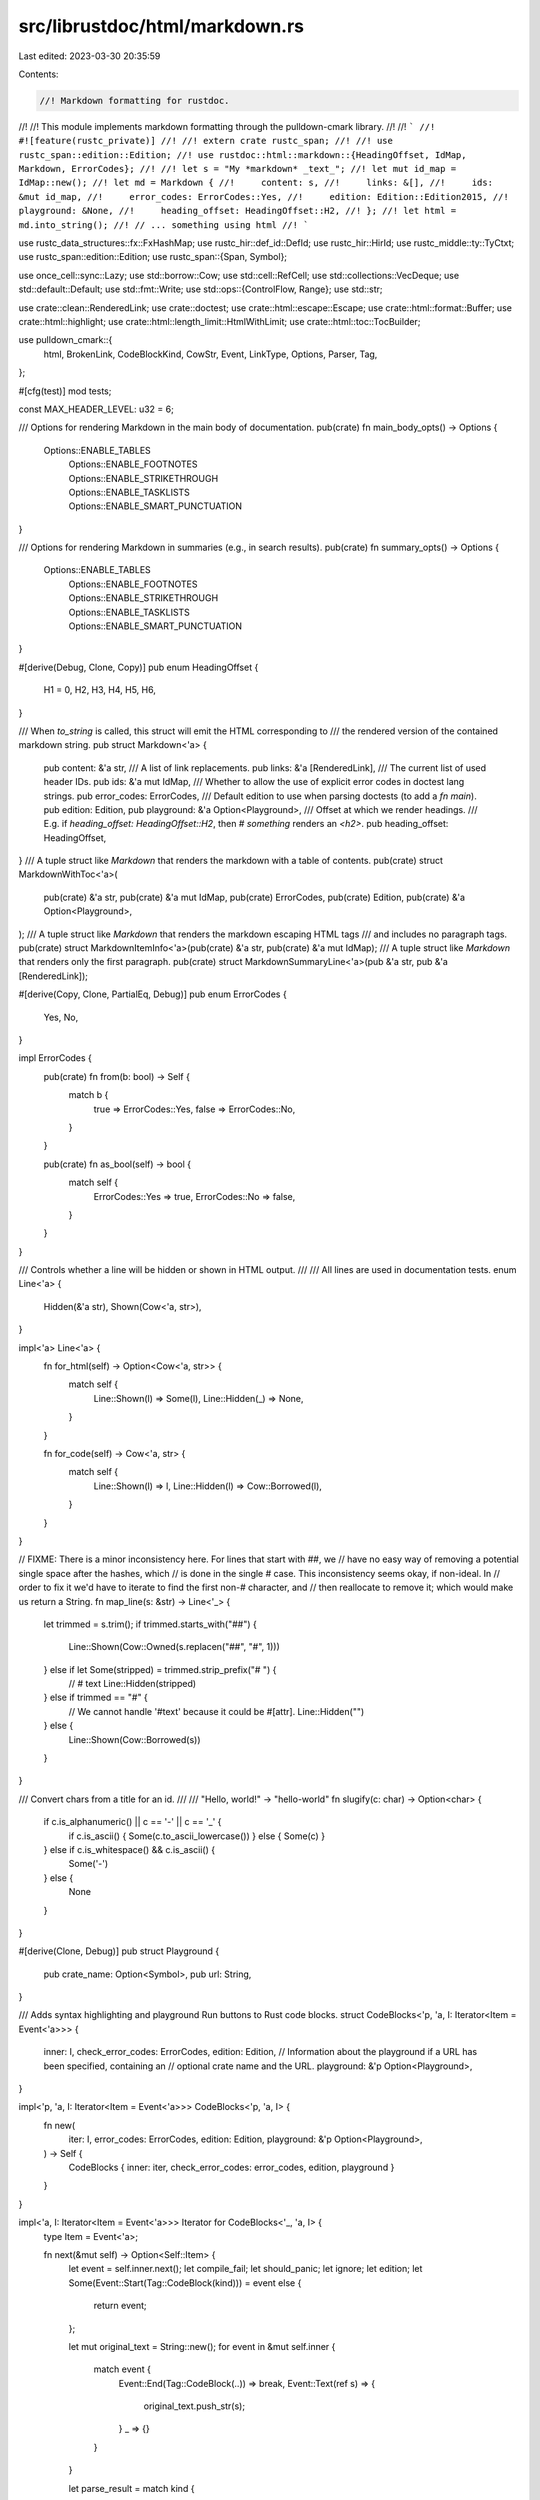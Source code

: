 src/librustdoc/html/markdown.rs
===============================

Last edited: 2023-03-30 20:35:59

Contents:

.. code-block:: rs

    //! Markdown formatting for rustdoc.
//!
//! This module implements markdown formatting through the pulldown-cmark library.
//!
//! ```
//! #![feature(rustc_private)]
//!
//! extern crate rustc_span;
//!
//! use rustc_span::edition::Edition;
//! use rustdoc::html::markdown::{HeadingOffset, IdMap, Markdown, ErrorCodes};
//!
//! let s = "My *markdown* _text_";
//! let mut id_map = IdMap::new();
//! let md = Markdown {
//!     content: s,
//!     links: &[],
//!     ids: &mut id_map,
//!     error_codes: ErrorCodes::Yes,
//!     edition: Edition::Edition2015,
//!     playground: &None,
//!     heading_offset: HeadingOffset::H2,
//! };
//! let html = md.into_string();
//! // ... something using html
//! ```

use rustc_data_structures::fx::FxHashMap;
use rustc_hir::def_id::DefId;
use rustc_hir::HirId;
use rustc_middle::ty::TyCtxt;
use rustc_span::edition::Edition;
use rustc_span::{Span, Symbol};

use once_cell::sync::Lazy;
use std::borrow::Cow;
use std::cell::RefCell;
use std::collections::VecDeque;
use std::default::Default;
use std::fmt::Write;
use std::ops::{ControlFlow, Range};
use std::str;

use crate::clean::RenderedLink;
use crate::doctest;
use crate::html::escape::Escape;
use crate::html::format::Buffer;
use crate::html::highlight;
use crate::html::length_limit::HtmlWithLimit;
use crate::html::toc::TocBuilder;

use pulldown_cmark::{
    html, BrokenLink, CodeBlockKind, CowStr, Event, LinkType, Options, Parser, Tag,
};

#[cfg(test)]
mod tests;

const MAX_HEADER_LEVEL: u32 = 6;

/// Options for rendering Markdown in the main body of documentation.
pub(crate) fn main_body_opts() -> Options {
    Options::ENABLE_TABLES
        | Options::ENABLE_FOOTNOTES
        | Options::ENABLE_STRIKETHROUGH
        | Options::ENABLE_TASKLISTS
        | Options::ENABLE_SMART_PUNCTUATION
}

/// Options for rendering Markdown in summaries (e.g., in search results).
pub(crate) fn summary_opts() -> Options {
    Options::ENABLE_TABLES
        | Options::ENABLE_FOOTNOTES
        | Options::ENABLE_STRIKETHROUGH
        | Options::ENABLE_TASKLISTS
        | Options::ENABLE_SMART_PUNCTUATION
}

#[derive(Debug, Clone, Copy)]
pub enum HeadingOffset {
    H1 = 0,
    H2,
    H3,
    H4,
    H5,
    H6,
}

/// When `to_string` is called, this struct will emit the HTML corresponding to
/// the rendered version of the contained markdown string.
pub struct Markdown<'a> {
    pub content: &'a str,
    /// A list of link replacements.
    pub links: &'a [RenderedLink],
    /// The current list of used header IDs.
    pub ids: &'a mut IdMap,
    /// Whether to allow the use of explicit error codes in doctest lang strings.
    pub error_codes: ErrorCodes,
    /// Default edition to use when parsing doctests (to add a `fn main`).
    pub edition: Edition,
    pub playground: &'a Option<Playground>,
    /// Offset at which we render headings.
    /// E.g. if `heading_offset: HeadingOffset::H2`, then `# something` renders an `<h2>`.
    pub heading_offset: HeadingOffset,
}
/// A tuple struct like `Markdown` that renders the markdown with a table of contents.
pub(crate) struct MarkdownWithToc<'a>(
    pub(crate) &'a str,
    pub(crate) &'a mut IdMap,
    pub(crate) ErrorCodes,
    pub(crate) Edition,
    pub(crate) &'a Option<Playground>,
);
/// A tuple struct like `Markdown` that renders the markdown escaping HTML tags
/// and includes no paragraph tags.
pub(crate) struct MarkdownItemInfo<'a>(pub(crate) &'a str, pub(crate) &'a mut IdMap);
/// A tuple struct like `Markdown` that renders only the first paragraph.
pub(crate) struct MarkdownSummaryLine<'a>(pub &'a str, pub &'a [RenderedLink]);

#[derive(Copy, Clone, PartialEq, Debug)]
pub enum ErrorCodes {
    Yes,
    No,
}

impl ErrorCodes {
    pub(crate) fn from(b: bool) -> Self {
        match b {
            true => ErrorCodes::Yes,
            false => ErrorCodes::No,
        }
    }

    pub(crate) fn as_bool(self) -> bool {
        match self {
            ErrorCodes::Yes => true,
            ErrorCodes::No => false,
        }
    }
}

/// Controls whether a line will be hidden or shown in HTML output.
///
/// All lines are used in documentation tests.
enum Line<'a> {
    Hidden(&'a str),
    Shown(Cow<'a, str>),
}

impl<'a> Line<'a> {
    fn for_html(self) -> Option<Cow<'a, str>> {
        match self {
            Line::Shown(l) => Some(l),
            Line::Hidden(_) => None,
        }
    }

    fn for_code(self) -> Cow<'a, str> {
        match self {
            Line::Shown(l) => l,
            Line::Hidden(l) => Cow::Borrowed(l),
        }
    }
}

// FIXME: There is a minor inconsistency here. For lines that start with ##, we
// have no easy way of removing a potential single space after the hashes, which
// is done in the single # case. This inconsistency seems okay, if non-ideal. In
// order to fix it we'd have to iterate to find the first non-# character, and
// then reallocate to remove it; which would make us return a String.
fn map_line(s: &str) -> Line<'_> {
    let trimmed = s.trim();
    if trimmed.starts_with("##") {
        Line::Shown(Cow::Owned(s.replacen("##", "#", 1)))
    } else if let Some(stripped) = trimmed.strip_prefix("# ") {
        // # text
        Line::Hidden(stripped)
    } else if trimmed == "#" {
        // We cannot handle '#text' because it could be #[attr].
        Line::Hidden("")
    } else {
        Line::Shown(Cow::Borrowed(s))
    }
}

/// Convert chars from a title for an id.
///
/// "Hello, world!" -> "hello-world"
fn slugify(c: char) -> Option<char> {
    if c.is_alphanumeric() || c == '-' || c == '_' {
        if c.is_ascii() { Some(c.to_ascii_lowercase()) } else { Some(c) }
    } else if c.is_whitespace() && c.is_ascii() {
        Some('-')
    } else {
        None
    }
}

#[derive(Clone, Debug)]
pub struct Playground {
    pub crate_name: Option<Symbol>,
    pub url: String,
}

/// Adds syntax highlighting and playground Run buttons to Rust code blocks.
struct CodeBlocks<'p, 'a, I: Iterator<Item = Event<'a>>> {
    inner: I,
    check_error_codes: ErrorCodes,
    edition: Edition,
    // Information about the playground if a URL has been specified, containing an
    // optional crate name and the URL.
    playground: &'p Option<Playground>,
}

impl<'p, 'a, I: Iterator<Item = Event<'a>>> CodeBlocks<'p, 'a, I> {
    fn new(
        iter: I,
        error_codes: ErrorCodes,
        edition: Edition,
        playground: &'p Option<Playground>,
    ) -> Self {
        CodeBlocks { inner: iter, check_error_codes: error_codes, edition, playground }
    }
}

impl<'a, I: Iterator<Item = Event<'a>>> Iterator for CodeBlocks<'_, 'a, I> {
    type Item = Event<'a>;

    fn next(&mut self) -> Option<Self::Item> {
        let event = self.inner.next();
        let compile_fail;
        let should_panic;
        let ignore;
        let edition;
        let Some(Event::Start(Tag::CodeBlock(kind))) = event else {
            return event;
        };

        let mut original_text = String::new();
        for event in &mut self.inner {
            match event {
                Event::End(Tag::CodeBlock(..)) => break,
                Event::Text(ref s) => {
                    original_text.push_str(s);
                }
                _ => {}
            }
        }

        let parse_result = match kind {
            CodeBlockKind::Fenced(ref lang) => {
                let parse_result =
                    LangString::parse_without_check(lang, self.check_error_codes, false);
                if !parse_result.rust {
                    return Some(Event::Html(
                        format!(
                            "<div class=\"example-wrap\">\
                                 <pre class=\"language-{}\"><code>{}</code></pre>\
                             </div>",
                            lang,
                            Escape(&original_text),
                        )
                        .into(),
                    ));
                }
                parse_result
            }
            CodeBlockKind::Indented => Default::default(),
        };

        let lines = original_text.lines().filter_map(|l| map_line(l).for_html());
        let text = lines.intersperse("\n".into()).collect::<String>();

        compile_fail = parse_result.compile_fail;
        should_panic = parse_result.should_panic;
        ignore = parse_result.ignore;
        edition = parse_result.edition;

        let explicit_edition = edition.is_some();
        let edition = edition.unwrap_or(self.edition);

        let playground_button = self.playground.as_ref().and_then(|playground| {
            let krate = &playground.crate_name;
            let url = &playground.url;
            if url.is_empty() {
                return None;
            }
            let test = original_text
                .lines()
                .map(|l| map_line(l).for_code())
                .intersperse("\n".into())
                .collect::<String>();
            let krate = krate.as_ref().map(|s| s.as_str());
            let (test, _, _) =
                doctest::make_test(&test, krate, false, &Default::default(), edition, None);
            let channel = if test.contains("#![feature(") { "&amp;version=nightly" } else { "" };

            // These characters don't need to be escaped in a URI.
            // FIXME: use a library function for percent encoding.
            fn dont_escape(c: u8) -> bool {
                (b'a' <= c && c <= b'z')
                    || (b'A' <= c && c <= b'Z')
                    || (b'0' <= c && c <= b'9')
                    || c == b'-'
                    || c == b'_'
                    || c == b'.'
                    || c == b'~'
                    || c == b'!'
                    || c == b'\''
                    || c == b'('
                    || c == b')'
                    || c == b'*'
            }
            let mut test_escaped = String::new();
            for b in test.bytes() {
                if dont_escape(b) {
                    test_escaped.push(char::from(b));
                } else {
                    write!(test_escaped, "%{:02X}", b).unwrap();
                }
            }
            Some(format!(
                r#"<a class="test-arrow" target="_blank" href="{}?code={}{}&amp;edition={}">Run</a>"#,
                url, test_escaped, channel, edition,
            ))
        });

        let tooltip = if ignore != Ignore::None {
            highlight::Tooltip::Ignore
        } else if compile_fail {
            highlight::Tooltip::CompileFail
        } else if should_panic {
            highlight::Tooltip::ShouldPanic
        } else if explicit_edition {
            highlight::Tooltip::Edition(edition)
        } else {
            highlight::Tooltip::None
        };

        // insert newline to clearly separate it from the
        // previous block so we can shorten the html output
        let mut s = Buffer::new();
        s.push_str("\n");

        highlight::render_example_with_highlighting(
            &text,
            &mut s,
            tooltip,
            playground_button.as_deref(),
        );
        Some(Event::Html(s.into_inner().into()))
    }
}

/// Make headings links with anchor IDs and build up TOC.
struct LinkReplacer<'a, I: Iterator<Item = Event<'a>>> {
    inner: I,
    links: &'a [RenderedLink],
    shortcut_link: Option<&'a RenderedLink>,
}

impl<'a, I: Iterator<Item = Event<'a>>> LinkReplacer<'a, I> {
    fn new(iter: I, links: &'a [RenderedLink]) -> Self {
        LinkReplacer { inner: iter, links, shortcut_link: None }
    }
}

impl<'a, I: Iterator<Item = Event<'a>>> Iterator for LinkReplacer<'a, I> {
    type Item = Event<'a>;

    fn next(&mut self) -> Option<Self::Item> {
        let mut event = self.inner.next();

        // Replace intra-doc links and remove disambiguators from shortcut links (`[fn@f]`).
        match &mut event {
            // This is a shortcut link that was resolved by the broken_link_callback: `[fn@f]`
            // Remove any disambiguator.
            Some(Event::Start(Tag::Link(
                // [fn@f] or [fn@f][]
                LinkType::ShortcutUnknown | LinkType::CollapsedUnknown,
                dest,
                title,
            ))) => {
                debug!("saw start of shortcut link to {} with title {}", dest, title);
                // If this is a shortcut link, it was resolved by the broken_link_callback.
                // So the URL will already be updated properly.
                let link = self.links.iter().find(|&link| *link.href == **dest);
                // Since this is an external iterator, we can't replace the inner text just yet.
                // Store that we saw a link so we know to replace it later.
                if let Some(link) = link {
                    trace!("it matched");
                    assert!(self.shortcut_link.is_none(), "shortcut links cannot be nested");
                    self.shortcut_link = Some(link);
                }
            }
            // Now that we're done with the shortcut link, don't replace any more text.
            Some(Event::End(Tag::Link(
                LinkType::ShortcutUnknown | LinkType::CollapsedUnknown,
                dest,
                _,
            ))) => {
                debug!("saw end of shortcut link to {}", dest);
                if self.links.iter().any(|link| *link.href == **dest) {
                    assert!(self.shortcut_link.is_some(), "saw closing link without opening tag");
                    self.shortcut_link = None;
                }
            }
            // Handle backticks in inline code blocks, but only if we're in the middle of a shortcut link.
            // [`fn@f`]
            Some(Event::Code(text)) => {
                trace!("saw code {}", text);
                if let Some(link) = self.shortcut_link {
                    trace!("original text was {}", link.original_text);
                    // NOTE: this only replaces if the code block is the *entire* text.
                    // If only part of the link has code highlighting, the disambiguator will not be removed.
                    // e.g. [fn@`f`]
                    // This is a limitation from `collect_intra_doc_links`: it passes a full link,
                    // and does not distinguish at all between code blocks.
                    // So we could never be sure we weren't replacing too much:
                    // [fn@my_`f`unc] is treated the same as [my_func()] in that pass.
                    //
                    // NOTE: &[1..len() - 1] is to strip the backticks
                    if **text == link.original_text[1..link.original_text.len() - 1] {
                        debug!("replacing {} with {}", text, link.new_text);
                        *text = CowStr::Borrowed(&link.new_text);
                    }
                }
            }
            // Replace plain text in links, but only in the middle of a shortcut link.
            // [fn@f]
            Some(Event::Text(text)) => {
                trace!("saw text {}", text);
                if let Some(link) = self.shortcut_link {
                    trace!("original text was {}", link.original_text);
                    // NOTE: same limitations as `Event::Code`
                    if **text == *link.original_text {
                        debug!("replacing {} with {}", text, link.new_text);
                        *text = CowStr::Borrowed(&link.new_text);
                    }
                }
            }
            // If this is a link, but not a shortcut link,
            // replace the URL, since the broken_link_callback was not called.
            Some(Event::Start(Tag::Link(_, dest, _))) => {
                if let Some(link) = self.links.iter().find(|&link| *link.original_text == **dest) {
                    *dest = CowStr::Borrowed(link.href.as_ref());
                }
            }
            // Anything else couldn't have been a valid Rust path, so no need to replace the text.
            _ => {}
        }

        // Yield the modified event
        event
    }
}

/// Wrap HTML tables into `<div>` to prevent having the doc blocks width being too big.
struct TableWrapper<'a, I: Iterator<Item = Event<'a>>> {
    inner: I,
    stored_events: VecDeque<Event<'a>>,
}

impl<'a, I: Iterator<Item = Event<'a>>> TableWrapper<'a, I> {
    fn new(iter: I) -> Self {
        Self { inner: iter, stored_events: VecDeque::new() }
    }
}

impl<'a, I: Iterator<Item = Event<'a>>> Iterator for TableWrapper<'a, I> {
    type Item = Event<'a>;

    fn next(&mut self) -> Option<Self::Item> {
        if let Some(first) = self.stored_events.pop_front() {
            return Some(first);
        }

        let event = self.inner.next()?;

        Some(match event {
            Event::Start(Tag::Table(t)) => {
                self.stored_events.push_back(Event::Start(Tag::Table(t)));
                Event::Html(CowStr::Borrowed("<div>"))
            }
            Event::End(Tag::Table(t)) => {
                self.stored_events.push_back(Event::Html(CowStr::Borrowed("</div>")));
                Event::End(Tag::Table(t))
            }
            e => e,
        })
    }
}

type SpannedEvent<'a> = (Event<'a>, Range<usize>);

/// Make headings links with anchor IDs and build up TOC.
struct HeadingLinks<'a, 'b, 'ids, I> {
    inner: I,
    toc: Option<&'b mut TocBuilder>,
    buf: VecDeque<SpannedEvent<'a>>,
    id_map: &'ids mut IdMap,
    heading_offset: HeadingOffset,
}

impl<'a, 'b, 'ids, I> HeadingLinks<'a, 'b, 'ids, I> {
    fn new(
        iter: I,
        toc: Option<&'b mut TocBuilder>,
        ids: &'ids mut IdMap,
        heading_offset: HeadingOffset,
    ) -> Self {
        HeadingLinks { inner: iter, toc, buf: VecDeque::new(), id_map: ids, heading_offset }
    }
}

impl<'a, 'b, 'ids, I: Iterator<Item = SpannedEvent<'a>>> Iterator
    for HeadingLinks<'a, 'b, 'ids, I>
{
    type Item = SpannedEvent<'a>;

    fn next(&mut self) -> Option<Self::Item> {
        if let Some(e) = self.buf.pop_front() {
            return Some(e);
        }

        let event = self.inner.next();
        if let Some((Event::Start(Tag::Heading(level, _, _)), _)) = event {
            let mut id = String::new();
            for event in &mut self.inner {
                match &event.0 {
                    Event::End(Tag::Heading(..)) => break,
                    Event::Start(Tag::Link(_, _, _)) | Event::End(Tag::Link(..)) => {}
                    Event::Text(text) | Event::Code(text) => {
                        id.extend(text.chars().filter_map(slugify));
                        self.buf.push_back(event);
                    }
                    _ => self.buf.push_back(event),
                }
            }
            let id = self.id_map.derive(id);

            if let Some(ref mut builder) = self.toc {
                let mut html_header = String::new();
                html::push_html(&mut html_header, self.buf.iter().map(|(ev, _)| ev.clone()));
                let sec = builder.push(level as u32, html_header, id.clone());
                self.buf.push_front((Event::Html(format!("{} ", sec).into()), 0..0));
            }

            let level =
                std::cmp::min(level as u32 + (self.heading_offset as u32), MAX_HEADER_LEVEL);
            self.buf.push_back((Event::Html(format!("</a></h{}>", level).into()), 0..0));

            let start_tags = format!(
                "<h{level} id=\"{id}\">\
                    <a href=\"#{id}\">",
                id = id,
                level = level
            );
            return Some((Event::Html(start_tags.into()), 0..0));
        }
        event
    }
}

/// Extracts just the first paragraph.
struct SummaryLine<'a, I: Iterator<Item = Event<'a>>> {
    inner: I,
    started: bool,
    depth: u32,
    skipped_tags: u32,
}

impl<'a, I: Iterator<Item = Event<'a>>> SummaryLine<'a, I> {
    fn new(iter: I) -> Self {
        SummaryLine { inner: iter, started: false, depth: 0, skipped_tags: 0 }
    }
}

fn check_if_allowed_tag(t: &Tag<'_>) -> bool {
    matches!(
        t,
        Tag::Paragraph | Tag::Item | Tag::Emphasis | Tag::Strong | Tag::Link(..) | Tag::BlockQuote
    )
}

fn is_forbidden_tag(t: &Tag<'_>) -> bool {
    matches!(t, Tag::CodeBlock(_) | Tag::Table(_) | Tag::TableHead | Tag::TableRow | Tag::TableCell)
}

impl<'a, I: Iterator<Item = Event<'a>>> Iterator for SummaryLine<'a, I> {
    type Item = Event<'a>;

    fn next(&mut self) -> Option<Self::Item> {
        if self.started && self.depth == 0 {
            return None;
        }
        if !self.started {
            self.started = true;
        }
        if let Some(event) = self.inner.next() {
            let mut is_start = true;
            let is_allowed_tag = match event {
                Event::Start(ref c) => {
                    if is_forbidden_tag(c) {
                        self.skipped_tags += 1;
                        return None;
                    }
                    self.depth += 1;
                    check_if_allowed_tag(c)
                }
                Event::End(ref c) => {
                    if is_forbidden_tag(c) {
                        self.skipped_tags += 1;
                        return None;
                    }
                    self.depth -= 1;
                    is_start = false;
                    check_if_allowed_tag(c)
                }
                _ => true,
            };
            if !is_allowed_tag {
                self.skipped_tags += 1;
            }
            return if !is_allowed_tag {
                if is_start {
                    Some(Event::Start(Tag::Paragraph))
                } else {
                    Some(Event::End(Tag::Paragraph))
                }
            } else {
                Some(event)
            };
        }
        None
    }
}

/// Moves all footnote definitions to the end and add back links to the
/// references.
struct Footnotes<'a, I> {
    inner: I,
    footnotes: FxHashMap<String, (Vec<Event<'a>>, u16)>,
}

impl<'a, I> Footnotes<'a, I> {
    fn new(iter: I) -> Self {
        Footnotes { inner: iter, footnotes: FxHashMap::default() }
    }

    fn get_entry(&mut self, key: &str) -> &mut (Vec<Event<'a>>, u16) {
        let new_id = self.footnotes.len() + 1;
        let key = key.to_owned();
        self.footnotes.entry(key).or_insert((Vec::new(), new_id as u16))
    }
}

impl<'a, I: Iterator<Item = SpannedEvent<'a>>> Iterator for Footnotes<'a, I> {
    type Item = SpannedEvent<'a>;

    fn next(&mut self) -> Option<Self::Item> {
        loop {
            match self.inner.next() {
                Some((Event::FootnoteReference(ref reference), range)) => {
                    let entry = self.get_entry(reference);
                    let reference = format!(
                        "<sup id=\"fnref{0}\"><a href=\"#fn{0}\">{0}</a></sup>",
                        (*entry).1
                    );
                    return Some((Event::Html(reference.into()), range));
                }
                Some((Event::Start(Tag::FootnoteDefinition(def)), _)) => {
                    let mut content = Vec::new();
                    for (event, _) in &mut self.inner {
                        if let Event::End(Tag::FootnoteDefinition(..)) = event {
                            break;
                        }
                        content.push(event);
                    }
                    let entry = self.get_entry(&def);
                    (*entry).0 = content;
                }
                Some(e) => return Some(e),
                None => {
                    if !self.footnotes.is_empty() {
                        let mut v: Vec<_> = self.footnotes.drain().map(|(_, x)| x).collect();
                        v.sort_by(|a, b| a.1.cmp(&b.1));
                        let mut ret = String::from("<div class=\"footnotes\"><hr><ol>");
                        for (mut content, id) in v {
                            write!(ret, "<li id=\"fn{}\">", id).unwrap();
                            let mut is_paragraph = false;
                            if let Some(&Event::End(Tag::Paragraph)) = content.last() {
                                content.pop();
                                is_paragraph = true;
                            }
                            html::push_html(&mut ret, content.into_iter());
                            write!(ret, "&nbsp;<a href=\"#fnref{}\">↩</a>", id).unwrap();
                            if is_paragraph {
                                ret.push_str("</p>");
                            }
                            ret.push_str("</li>");
                        }
                        ret.push_str("</ol></div>");
                        return Some((Event::Html(ret.into()), 0..0));
                    } else {
                        return None;
                    }
                }
            }
        }
    }
}

pub(crate) fn find_testable_code<T: doctest::Tester>(
    doc: &str,
    tests: &mut T,
    error_codes: ErrorCodes,
    enable_per_target_ignores: bool,
    extra_info: Option<&ExtraInfo<'_>>,
) {
    let mut parser = Parser::new(doc).into_offset_iter();
    let mut prev_offset = 0;
    let mut nb_lines = 0;
    let mut register_header = None;
    while let Some((event, offset)) = parser.next() {
        match event {
            Event::Start(Tag::CodeBlock(kind)) => {
                let block_info = match kind {
                    CodeBlockKind::Fenced(ref lang) => {
                        if lang.is_empty() {
                            Default::default()
                        } else {
                            LangString::parse(
                                lang,
                                error_codes,
                                enable_per_target_ignores,
                                extra_info,
                            )
                        }
                    }
                    CodeBlockKind::Indented => Default::default(),
                };
                if !block_info.rust {
                    continue;
                }

                let mut test_s = String::new();

                while let Some((Event::Text(s), _)) = parser.next() {
                    test_s.push_str(&s);
                }
                let text = test_s
                    .lines()
                    .map(|l| map_line(l).for_code())
                    .collect::<Vec<Cow<'_, str>>>()
                    .join("\n");

                nb_lines += doc[prev_offset..offset.start].lines().count();
                // If there are characters between the preceding line ending and
                // this code block, `str::lines` will return an additional line,
                // which we subtract here.
                if nb_lines != 0 && !&doc[prev_offset..offset.start].ends_with('\n') {
                    nb_lines -= 1;
                }
                let line = tests.get_line() + nb_lines + 1;
                tests.add_test(text, block_info, line);
                prev_offset = offset.start;
            }
            Event::Start(Tag::Heading(level, _, _)) => {
                register_header = Some(level as u32);
            }
            Event::Text(ref s) if register_header.is_some() => {
                let level = register_header.unwrap();
                if s.is_empty() {
                    tests.register_header("", level);
                } else {
                    tests.register_header(s, level);
                }
                register_header = None;
            }
            _ => {}
        }
    }
}

pub(crate) struct ExtraInfo<'tcx> {
    id: ExtraInfoId,
    sp: Span,
    tcx: TyCtxt<'tcx>,
}

enum ExtraInfoId {
    Hir(HirId),
    Def(DefId),
}

impl<'tcx> ExtraInfo<'tcx> {
    pub(crate) fn new(tcx: TyCtxt<'tcx>, hir_id: HirId, sp: Span) -> ExtraInfo<'tcx> {
        ExtraInfo { id: ExtraInfoId::Hir(hir_id), sp, tcx }
    }

    pub(crate) fn new_did(tcx: TyCtxt<'tcx>, did: DefId, sp: Span) -> ExtraInfo<'tcx> {
        ExtraInfo { id: ExtraInfoId::Def(did), sp, tcx }
    }

    fn error_invalid_codeblock_attr(&self, msg: &str, help: &str) {
        let hir_id = match self.id {
            ExtraInfoId::Hir(hir_id) => hir_id,
            ExtraInfoId::Def(item_did) => {
                match item_did.as_local() {
                    Some(item_did) => self.tcx.hir().local_def_id_to_hir_id(item_did),
                    None => {
                        // If non-local, no need to check anything.
                        return;
                    }
                }
            }
        };
        self.tcx.struct_span_lint_hir(
            crate::lint::INVALID_CODEBLOCK_ATTRIBUTES,
            hir_id,
            self.sp,
            msg,
            |lint| lint.help(help),
        );
    }
}

#[derive(Eq, PartialEq, Clone, Debug)]
pub(crate) struct LangString {
    original: String,
    pub(crate) should_panic: bool,
    pub(crate) no_run: bool,
    pub(crate) ignore: Ignore,
    pub(crate) rust: bool,
    pub(crate) test_harness: bool,
    pub(crate) compile_fail: bool,
    pub(crate) error_codes: Vec<String>,
    pub(crate) edition: Option<Edition>,
}

#[derive(Eq, PartialEq, Clone, Debug)]
pub(crate) enum Ignore {
    All,
    None,
    Some(Vec<String>),
}

impl Default for LangString {
    fn default() -> Self {
        Self {
            original: String::new(),
            should_panic: false,
            no_run: false,
            ignore: Ignore::None,
            rust: true,
            test_harness: false,
            compile_fail: false,
            error_codes: Vec::new(),
            edition: None,
        }
    }
}

impl LangString {
    fn parse_without_check(
        string: &str,
        allow_error_code_check: ErrorCodes,
        enable_per_target_ignores: bool,
    ) -> LangString {
        Self::parse(string, allow_error_code_check, enable_per_target_ignores, None)
    }

    fn tokens(string: &str) -> impl Iterator<Item = &str> {
        // Pandoc, which Rust once used for generating documentation,
        // expects lang strings to be surrounded by `{}` and for each token
        // to be proceeded by a `.`. Since some of these lang strings are still
        // loose in the wild, we strip a pair of surrounding `{}` from the lang
        // string and a leading `.` from each token.

        let string = string.trim();

        let first = string.chars().next();
        let last = string.chars().last();

        let string = if first == Some('{') && last == Some('}') {
            &string[1..string.len() - 1]
        } else {
            string
        };

        string
            .split(|c| c == ',' || c == ' ' || c == '\t')
            .map(str::trim)
            .map(|token| token.strip_prefix('.').unwrap_or(token))
            .filter(|token| !token.is_empty())
    }

    fn parse(
        string: &str,
        allow_error_code_check: ErrorCodes,
        enable_per_target_ignores: bool,
        extra: Option<&ExtraInfo<'_>>,
    ) -> LangString {
        let allow_error_code_check = allow_error_code_check.as_bool();
        let mut seen_rust_tags = false;
        let mut seen_other_tags = false;
        let mut data = LangString::default();
        let mut ignores = vec![];

        data.original = string.to_owned();

        for token in Self::tokens(string) {
            match token {
                "should_panic" => {
                    data.should_panic = true;
                    seen_rust_tags = !seen_other_tags;
                }
                "no_run" => {
                    data.no_run = true;
                    seen_rust_tags = !seen_other_tags;
                }
                "ignore" => {
                    data.ignore = Ignore::All;
                    seen_rust_tags = !seen_other_tags;
                }
                x if x.starts_with("ignore-") => {
                    if enable_per_target_ignores {
                        ignores.push(x.trim_start_matches("ignore-").to_owned());
                        seen_rust_tags = !seen_other_tags;
                    }
                }
                "rust" => {
                    data.rust = true;
                    seen_rust_tags = true;
                }
                "test_harness" => {
                    data.test_harness = true;
                    seen_rust_tags = !seen_other_tags || seen_rust_tags;
                }
                "compile_fail" => {
                    data.compile_fail = true;
                    seen_rust_tags = !seen_other_tags || seen_rust_tags;
                    data.no_run = true;
                }
                x if x.starts_with("edition") => {
                    data.edition = x[7..].parse::<Edition>().ok();
                }
                x if allow_error_code_check && x.starts_with('E') && x.len() == 5 => {
                    if x[1..].parse::<u32>().is_ok() {
                        data.error_codes.push(x.to_owned());
                        seen_rust_tags = !seen_other_tags || seen_rust_tags;
                    } else {
                        seen_other_tags = true;
                    }
                }
                x if extra.is_some() => {
                    let s = x.to_lowercase();
                    if let Some((flag, help)) = if s == "compile-fail"
                        || s == "compile_fail"
                        || s == "compilefail"
                    {
                        Some((
                            "compile_fail",
                            "the code block will either not be tested if not marked as a rust one \
                             or won't fail if it compiles successfully",
                        ))
                    } else if s == "should-panic" || s == "should_panic" || s == "shouldpanic" {
                        Some((
                            "should_panic",
                            "the code block will either not be tested if not marked as a rust one \
                             or won't fail if it doesn't panic when running",
                        ))
                    } else if s == "no-run" || s == "no_run" || s == "norun" {
                        Some((
                            "no_run",
                            "the code block will either not be tested if not marked as a rust one \
                             or will be run (which you might not want)",
                        ))
                    } else if s == "test-harness" || s == "test_harness" || s == "testharness" {
                        Some((
                            "test_harness",
                            "the code block will either not be tested if not marked as a rust one \
                             or the code will be wrapped inside a main function",
                        ))
                    } else {
                        None
                    } {
                        if let Some(extra) = extra {
                            extra.error_invalid_codeblock_attr(
                                &format!("unknown attribute `{}`. Did you mean `{}`?", x, flag),
                                help,
                            );
                        }
                    }
                    seen_other_tags = true;
                }
                _ => seen_other_tags = true,
            }
        }

        // ignore-foo overrides ignore
        if !ignores.is_empty() {
            data.ignore = Ignore::Some(ignores);
        }

        data.rust &= !seen_other_tags || seen_rust_tags;

        data
    }
}

impl Markdown<'_> {
    pub fn into_string(self) -> String {
        let Markdown {
            content: md,
            links,
            ids,
            error_codes: codes,
            edition,
            playground,
            heading_offset,
        } = self;

        // This is actually common enough to special-case
        if md.is_empty() {
            return String::new();
        }
        let mut replacer = |broken_link: BrokenLink<'_>| {
            links
                .iter()
                .find(|link| link.original_text.as_str() == &*broken_link.reference)
                .map(|link| (link.href.as_str().into(), link.new_text.as_str().into()))
        };

        let p = Parser::new_with_broken_link_callback(md, main_body_opts(), Some(&mut replacer));
        let p = p.into_offset_iter();

        let mut s = String::with_capacity(md.len() * 3 / 2);

        let p = HeadingLinks::new(p, None, ids, heading_offset);
        let p = Footnotes::new(p);
        let p = LinkReplacer::new(p.map(|(ev, _)| ev), links);
        let p = TableWrapper::new(p);
        let p = CodeBlocks::new(p, codes, edition, playground);
        html::push_html(&mut s, p);

        s
    }
}

impl MarkdownWithToc<'_> {
    pub(crate) fn into_string(self) -> String {
        let MarkdownWithToc(md, ids, codes, edition, playground) = self;

        let p = Parser::new_ext(md, main_body_opts()).into_offset_iter();

        let mut s = String::with_capacity(md.len() * 3 / 2);

        let mut toc = TocBuilder::new();

        {
            let p = HeadingLinks::new(p, Some(&mut toc), ids, HeadingOffset::H1);
            let p = Footnotes::new(p);
            let p = TableWrapper::new(p.map(|(ev, _)| ev));
            let p = CodeBlocks::new(p, codes, edition, playground);
            html::push_html(&mut s, p);
        }

        format!("<nav id=\"TOC\">{}</nav>{}", toc.into_toc().print(), s)
    }
}

impl MarkdownItemInfo<'_> {
    pub(crate) fn into_string(self) -> String {
        let MarkdownItemInfo(md, ids) = self;

        // This is actually common enough to special-case
        if md.is_empty() {
            return String::new();
        }
        let p = Parser::new_ext(md, main_body_opts()).into_offset_iter();

        // Treat inline HTML as plain text.
        let p = p.map(|event| match event.0 {
            Event::Html(text) => (Event::Text(text), event.1),
            _ => event,
        });

        let mut s = String::with_capacity(md.len() * 3 / 2);

        let p = HeadingLinks::new(p, None, ids, HeadingOffset::H1);
        let p = Footnotes::new(p);
        let p = TableWrapper::new(p.map(|(ev, _)| ev));
        let p = p.filter(|event| {
            !matches!(event, Event::Start(Tag::Paragraph) | Event::End(Tag::Paragraph))
        });
        html::push_html(&mut s, p);

        s
    }
}

impl MarkdownSummaryLine<'_> {
    pub(crate) fn into_string_with_has_more_content(self) -> (String, bool) {
        let MarkdownSummaryLine(md, links) = self;
        // This is actually common enough to special-case
        if md.is_empty() {
            return (String::new(), false);
        }

        let mut replacer = |broken_link: BrokenLink<'_>| {
            links
                .iter()
                .find(|link| link.original_text.as_str() == &*broken_link.reference)
                .map(|link| (link.href.as_str().into(), link.new_text.as_str().into()))
        };

        let p = Parser::new_with_broken_link_callback(md, summary_opts(), Some(&mut replacer))
            .peekable();
        let mut summary = SummaryLine::new(p);

        let mut s = String::new();

        let without_paragraphs = LinkReplacer::new(&mut summary, links).filter(|event| {
            !matches!(event, Event::Start(Tag::Paragraph) | Event::End(Tag::Paragraph))
        });

        html::push_html(&mut s, without_paragraphs);

        let has_more_content =
            matches!(summary.inner.peek(), Some(Event::Start(_))) || summary.skipped_tags > 0;

        (s, has_more_content)
    }

    pub(crate) fn into_string(self) -> String {
        self.into_string_with_has_more_content().0
    }
}

/// Renders a subset of Markdown in the first paragraph of the provided Markdown.
///
/// - *Italics*, **bold**, and `inline code` styles **are** rendered.
/// - Headings and links are stripped (though the text *is* rendered).
/// - HTML, code blocks, and everything else are ignored.
///
/// Returns a tuple of the rendered HTML string and whether the output was shortened
/// due to the provided `length_limit`.
fn markdown_summary_with_limit(
    md: &str,
    link_names: &[RenderedLink],
    length_limit: usize,
) -> (String, bool) {
    if md.is_empty() {
        return (String::new(), false);
    }

    let mut replacer = |broken_link: BrokenLink<'_>| {
        link_names
            .iter()
            .find(|link| link.original_text.as_str() == &*broken_link.reference)
            .map(|link| (link.href.as_str().into(), link.new_text.as_str().into()))
    };

    let p = Parser::new_with_broken_link_callback(md, summary_opts(), Some(&mut replacer));
    let mut p = LinkReplacer::new(p, link_names);

    let mut buf = HtmlWithLimit::new(length_limit);
    let mut stopped_early = false;
    p.try_for_each(|event| {
        match &event {
            Event::Text(text) => {
                let r =
                    text.split_inclusive(char::is_whitespace).try_for_each(|word| buf.push(word));
                if r.is_break() {
                    stopped_early = true;
                }
                return r;
            }
            Event::Code(code) => {
                buf.open_tag("code");
                let r = buf.push(code);
                if r.is_break() {
                    stopped_early = true;
                } else {
                    buf.close_tag();
                }
                return r;
            }
            Event::Start(tag) => match tag {
                Tag::Emphasis => buf.open_tag("em"),
                Tag::Strong => buf.open_tag("strong"),
                Tag::CodeBlock(..) => return ControlFlow::BREAK,
                _ => {}
            },
            Event::End(tag) => match tag {
                Tag::Emphasis | Tag::Strong => buf.close_tag(),
                Tag::Paragraph | Tag::Heading(..) => return ControlFlow::BREAK,
                _ => {}
            },
            Event::HardBreak | Event::SoftBreak => buf.push(" ")?,
            _ => {}
        };
        ControlFlow::CONTINUE
    });

    (buf.finish(), stopped_early)
}

/// Renders a shortened first paragraph of the given Markdown as a subset of Markdown,
/// making it suitable for contexts like the search index.
///
/// Will shorten to 59 or 60 characters, including an ellipsis (…) if it was shortened.
///
/// See [`markdown_summary_with_limit`] for details about what is rendered and what is not.
pub(crate) fn short_markdown_summary(markdown: &str, link_names: &[RenderedLink]) -> String {
    let (mut s, was_shortened) = markdown_summary_with_limit(markdown, link_names, 59);

    if was_shortened {
        s.push('…');
    }

    s
}

/// Renders the first paragraph of the provided markdown as plain text.
/// Useful for alt-text.
///
/// - Headings, links, and formatting are stripped.
/// - Inline code is rendered as-is, surrounded by backticks.
/// - HTML and code blocks are ignored.
pub(crate) fn plain_text_summary(md: &str) -> String {
    if md.is_empty() {
        return String::new();
    }

    let mut s = String::with_capacity(md.len() * 3 / 2);

    for event in Parser::new_ext(md, summary_opts()) {
        match &event {
            Event::Text(text) => s.push_str(text),
            Event::Code(code) => {
                s.push('`');
                s.push_str(code);
                s.push('`');
            }
            Event::HardBreak | Event::SoftBreak => s.push(' '),
            Event::Start(Tag::CodeBlock(..)) => break,
            Event::End(Tag::Paragraph) => break,
            Event::End(Tag::Heading(..)) => break,
            _ => (),
        }
    }

    s
}

#[derive(Debug)]
pub(crate) struct MarkdownLink {
    pub kind: LinkType,
    pub link: String,
    pub range: Range<usize>,
}

pub(crate) fn markdown_links<R>(
    md: &str,
    filter_map: impl Fn(MarkdownLink) -> Option<R>,
) -> Vec<R> {
    if md.is_empty() {
        return vec![];
    }

    let links = RefCell::new(vec![]);

    // FIXME: remove this function once pulldown_cmark can provide spans for link definitions.
    let locate = |s: &str, fallback: Range<usize>| unsafe {
        let s_start = s.as_ptr();
        let s_end = s_start.add(s.len());
        let md_start = md.as_ptr();
        let md_end = md_start.add(md.len());
        if md_start <= s_start && s_end <= md_end {
            let start = s_start.offset_from(md_start) as usize;
            let end = s_end.offset_from(md_start) as usize;
            start..end
        } else {
            fallback
        }
    };

    let span_for_link = |link: &CowStr<'_>, span: Range<usize>| {
        // For diagnostics, we want to underline the link's definition but `span` will point at
        // where the link is used. This is a problem for reference-style links, where the definition
        // is separate from the usage.
        match link {
            // `Borrowed` variant means the string (the link's destination) may come directly from
            // the markdown text and we can locate the original link destination.
            // NOTE: LinkReplacer also provides `Borrowed` but possibly from other sources,
            // so `locate()` can fall back to use `span`.
            CowStr::Borrowed(s) => locate(s, span),

            // For anything else, we can only use the provided range.
            CowStr::Boxed(_) | CowStr::Inlined(_) => span,
        }
    };

    let mut push = |link: BrokenLink<'_>| {
        let span = span_for_link(&link.reference, link.span);
        filter_map(MarkdownLink {
            kind: LinkType::ShortcutUnknown,
            link: link.reference.to_string(),
            range: span,
        })
        .map(|link| links.borrow_mut().push(link));
        None
    };
    let p = Parser::new_with_broken_link_callback(md, main_body_opts(), Some(&mut push))
        .into_offset_iter();

    // There's no need to thread an IdMap through to here because
    // the IDs generated aren't going to be emitted anywhere.
    let mut ids = IdMap::new();
    let iter = Footnotes::new(HeadingLinks::new(p, None, &mut ids, HeadingOffset::H1));

    for ev in iter {
        if let Event::Start(Tag::Link(
            // `<>` links cannot be intra-doc links so we skip them.
            kind @ (LinkType::Inline
            | LinkType::Reference
            | LinkType::ReferenceUnknown
            | LinkType::Collapsed
            | LinkType::CollapsedUnknown
            | LinkType::Shortcut
            | LinkType::ShortcutUnknown),
            dest,
            _,
        )) = ev.0
        {
            debug!("found link: {dest}");
            let span = span_for_link(&dest, ev.1);
            filter_map(MarkdownLink { kind, link: dest.into_string(), range: span })
                .map(|link| links.borrow_mut().push(link));
        }
    }

    links.into_inner()
}

#[derive(Debug)]
pub(crate) struct RustCodeBlock {
    /// The range in the markdown that the code block occupies. Note that this includes the fences
    /// for fenced code blocks.
    pub(crate) range: Range<usize>,
    /// The range in the markdown that the code within the code block occupies.
    pub(crate) code: Range<usize>,
    pub(crate) is_fenced: bool,
    pub(crate) lang_string: LangString,
}

/// Returns a range of bytes for each code block in the markdown that is tagged as `rust` or
/// untagged (and assumed to be rust).
pub(crate) fn rust_code_blocks(md: &str, extra_info: &ExtraInfo<'_>) -> Vec<RustCodeBlock> {
    let mut code_blocks = vec![];

    if md.is_empty() {
        return code_blocks;
    }

    let mut p = Parser::new_ext(md, main_body_opts()).into_offset_iter();

    while let Some((event, offset)) = p.next() {
        if let Event::Start(Tag::CodeBlock(syntax)) = event {
            let (lang_string, code_start, code_end, range, is_fenced) = match syntax {
                CodeBlockKind::Fenced(syntax) => {
                    let syntax = syntax.as_ref();
                    let lang_string = if syntax.is_empty() {
                        Default::default()
                    } else {
                        LangString::parse(&*syntax, ErrorCodes::Yes, false, Some(extra_info))
                    };
                    if !lang_string.rust {
                        continue;
                    }
                    let (code_start, mut code_end) = match p.next() {
                        Some((Event::Text(_), offset)) => (offset.start, offset.end),
                        Some((_, sub_offset)) => {
                            let code = Range { start: sub_offset.start, end: sub_offset.start };
                            code_blocks.push(RustCodeBlock {
                                is_fenced: true,
                                range: offset,
                                code,
                                lang_string,
                            });
                            continue;
                        }
                        None => {
                            let code = Range { start: offset.end, end: offset.end };
                            code_blocks.push(RustCodeBlock {
                                is_fenced: true,
                                range: offset,
                                code,
                                lang_string,
                            });
                            continue;
                        }
                    };
                    while let Some((Event::Text(_), offset)) = p.next() {
                        code_end = offset.end;
                    }
                    (lang_string, code_start, code_end, offset, true)
                }
                CodeBlockKind::Indented => {
                    // The ending of the offset goes too far sometime so we reduce it by one in
                    // these cases.
                    if offset.end > offset.start && md.get(offset.end..=offset.end) == Some("\n") {
                        (
                            LangString::default(),
                            offset.start,
                            offset.end,
                            Range { start: offset.start, end: offset.end - 1 },
                            false,
                        )
                    } else {
                        (LangString::default(), offset.start, offset.end, offset, false)
                    }
                }
            };

            code_blocks.push(RustCodeBlock {
                is_fenced,
                range,
                code: Range { start: code_start, end: code_end },
                lang_string,
            });
        }
    }

    code_blocks
}

#[derive(Clone, Default, Debug)]
pub struct IdMap {
    map: FxHashMap<Cow<'static, str>, usize>,
}

// The map is pre-initialized and cloned each time to avoid reinitializing it repeatedly.
static DEFAULT_ID_MAP: Lazy<FxHashMap<Cow<'static, str>, usize>> = Lazy::new(|| init_id_map());

fn init_id_map() -> FxHashMap<Cow<'static, str>, usize> {
    let mut map = FxHashMap::default();
    // This is the list of IDs used in Javascript.
    map.insert("help".into(), 1);
    map.insert("settings".into(), 1);
    map.insert("not-displayed".into(), 1);
    map.insert("alternative-display".into(), 1);
    map.insert("search".into(), 1);
    map.insert("crate-search".into(), 1);
    map.insert("crate-search-div".into(), 1);
    // This is the list of IDs used in HTML generated in Rust (including the ones
    // used in tera template files).
    map.insert("mainThemeStyle".into(), 1);
    map.insert("themeStyle".into(), 1);
    map.insert("settings-menu".into(), 1);
    map.insert("help-button".into(), 1);
    map.insert("main-content".into(), 1);
    map.insert("toggle-all-docs".into(), 1);
    map.insert("all-types".into(), 1);
    map.insert("default-settings".into(), 1);
    map.insert("rustdoc-vars".into(), 1);
    map.insert("sidebar-vars".into(), 1);
    map.insert("copy-path".into(), 1);
    map.insert("TOC".into(), 1);
    // This is the list of IDs used by rustdoc sections (but still generated by
    // rustdoc).
    map.insert("fields".into(), 1);
    map.insert("variants".into(), 1);
    map.insert("implementors-list".into(), 1);
    map.insert("synthetic-implementors-list".into(), 1);
    map.insert("foreign-impls".into(), 1);
    map.insert("implementations".into(), 1);
    map.insert("trait-implementations".into(), 1);
    map.insert("synthetic-implementations".into(), 1);
    map.insert("blanket-implementations".into(), 1);
    map.insert("required-associated-types".into(), 1);
    map.insert("provided-associated-types".into(), 1);
    map.insert("provided-associated-consts".into(), 1);
    map.insert("required-associated-consts".into(), 1);
    map.insert("required-methods".into(), 1);
    map.insert("provided-methods".into(), 1);
    map.insert("implementors".into(), 1);
    map.insert("synthetic-implementors".into(), 1);
    map.insert("implementations-list".into(), 1);
    map.insert("trait-implementations-list".into(), 1);
    map.insert("synthetic-implementations-list".into(), 1);
    map.insert("blanket-implementations-list".into(), 1);
    map.insert("deref-methods".into(), 1);
    map.insert("layout".into(), 1);
    map
}

impl IdMap {
    pub fn new() -> Self {
        IdMap { map: DEFAULT_ID_MAP.clone() }
    }

    pub(crate) fn derive<S: AsRef<str> + ToString>(&mut self, candidate: S) -> String {
        let id = match self.map.get_mut(candidate.as_ref()) {
            None => candidate.to_string(),
            Some(a) => {
                let id = format!("{}-{}", candidate.as_ref(), *a);
                *a += 1;
                id
            }
        };

        self.map.insert(id.clone().into(), 1);
        id
    }
}



